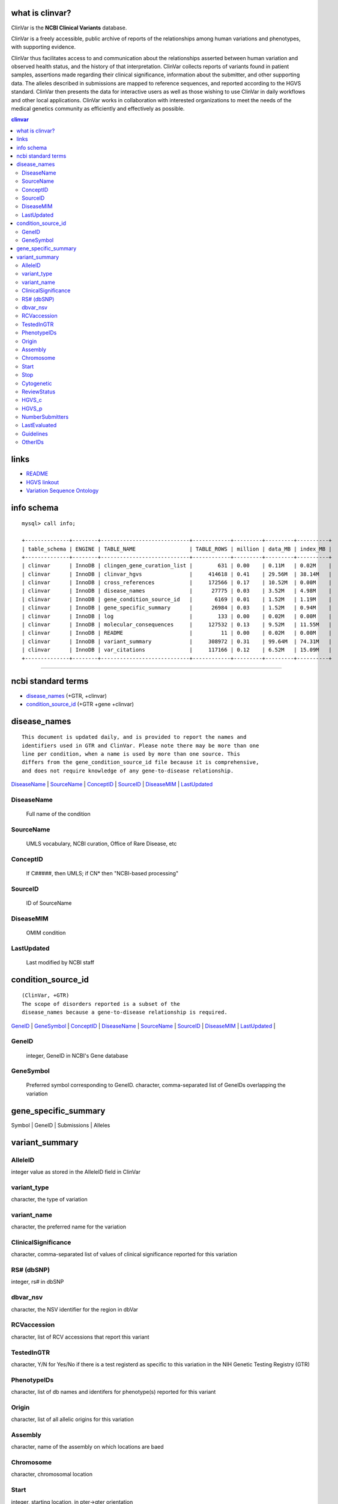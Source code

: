 what is clinvar? 
==================================
ClinVar is the **NCBI Clinical Variants** database.


ClinVar is a freely accessible, public archive of reports of the relationships among human variations and phenotypes, with supporting evidence.

ClinVar thus facilitates access to and communication about the relationships asserted between human variation and observed health status, and the history of that interpretation. ClinVar collects reports of variants found in patient samples, assertions made regarding their clinical significance, information about the submitter, and other supporting data. The alleles described in submissions are mapped to reference sequences, and reported according to the HGVS standard. ClinVar then presents the data for interactive users as well as those wishing to use ClinVar in daily workflows and other local applications. ClinVar works in collaboration with interested organizations to meet the needs of the medical genetics community as efficiently and effectively as possible. 


.. contents:: clinvar

links
======
* `README <ftp://ftp.ncbi.nlm.nih.gov/pub/clinvar/README.txt>`_
* `HGVS linkout <http://www.ncbi.nlm.nih.gov/clinvar/docs/hgvs_types/>`_
* `Variation Sequence Ontology <https://www.ncbi.nlm.nih.gov/variation/docs/glossary>`_


info schema
===========
::

   mysql> call info; 

   +--------------+--------+----------------------------+------------+---------+---------+----------+
   | table_schema | ENGINE | TABLE_NAME                 | TABLE_ROWS | million | data_MB | index_MB |
   +--------------+--------+----------------------------+------------+---------+---------+----------+
   | clinvar      | InnoDB | clingen_gene_curation_list |        631 | 0.00    | 0.11M   | 0.02M    |
   | clinvar      | InnoDB | clinvar_hgvs               |     414618 | 0.41    | 29.56M  | 38.14M   |
   | clinvar      | InnoDB | cross_references           |     172566 | 0.17    | 10.52M  | 0.00M    |
   | clinvar      | InnoDB | disease_names              |      27775 | 0.03    | 3.52M   | 4.98M    |
   | clinvar      | InnoDB | gene_condition_source_id   |       6169 | 0.01    | 1.52M   | 1.19M    |
   | clinvar      | InnoDB | gene_specific_summary      |      26984 | 0.03    | 1.52M   | 0.94M    |
   | clinvar      | InnoDB | log                        |        133 | 0.00    | 0.02M   | 0.00M    |
   | clinvar      | InnoDB | molecular_consequences     |     127532 | 0.13    | 9.52M   | 11.55M   |
   | clinvar      | InnoDB | README                     |         11 | 0.00    | 0.02M   | 0.00M    |
   | clinvar      | InnoDB | variant_summary            |     308972 | 0.31    | 99.64M  | 74.31M   |
   | clinvar      | InnoDB | var_citations              |     117166 | 0.12    | 6.52M   | 15.09M   |
   +--------------+--------+----------------------------+------------+---------+---------+----------+

   
#####################################################################################################


   
ncbi standard terms
==============================
* `disease_names`_ (+GTR, +clinvar)
* `condition_source_id`_ (+GTR +gene +clinvar)


disease_names
=============================
:: 

  This document is updated daily, and is provided to report the names and
  identifiers used in GTR and ClinVar. Please note there may be more than one
  line per condition, when a name is used by more than one source. This
  differs from the gene_condition_source_id file because it is comprehensive,
  and does not require knowledge of any gene-to-disease relationship.

`DiseaseName`_ | 
`SourceName`_  | 
`ConceptID`_   |
`SourceID`_    |
`DiseaseMIM`_  |
`LastUpdated`_ 


DiseaseName
-----------
   Full name of the condition 

SourceName
-----------
   UMLS vocabulary, NCBI curation, Office of Rare Disease, etc 

ConceptID
---------
   If C#####, then UMLS; if CN* then "NCBI-based processing" 


SourceID
--------
   ID of SourceName 

DiseaseMIM
----------
   OMIM condition 

LastUpdated
-----------
   Last modified by NCBI staff 


condition_source_id
=================================================
::

   (ClinVar, +GTR)
   The scope of disorders reported is a subset of the 
   disease_names because a gene-to-disease relationship is required.


`GeneID`_ | 
`GeneSymbol`_ |
`ConceptID`_ | 
`DiseaseName`_ |
`SourceName`_ |
`SourceID`_ |
`DiseaseMIM`_ |
`LastUpdated`_ |



GeneID
------
   integer, GeneID in NCBI's Gene database   

GeneSymbol
----------
   Preferred symbol corresponding to GeneID. 
   character, comma-separated list of GeneIDs overlapping the variation


gene_specific_summary
======================
Symbol | GeneID  | Submissions  | Alleles


variant_summary
===============

AlleleID
--------
integer value as stored in the AlleleID field in ClinVar


variant_type
------------
character, the type of variation


variant_name
------------
character, the preferred name for the variation


ClinicalSignificance
--------------------
character, comma-separated list of values of clinical significance reported for this variation


RS# (dbSNP) 
------------
integer, rs# in dbSNP

dbvar_nsv
---------
character, the NSV identifier for the region in dbVar


RCVaccession
------------
character, list of RCV accessions that report this variant

TestedInGTR            
--------------------
character, Y/N for Yes/No if there is a test registerd as specific to this variation in the NIH Genetic Testing Registry (GTR)

PhenotypeIDs
--------------------
character, list of db names and identifers for phenotype(s) reported for this variant

Origin
--------------------
character, list of all allelic origins for this variation

Assembly
--------------------
character, name of the assembly on which locations are baed

Chromosome
--------------------
character, chromosomal location

Start
--------------------
integer, starting location, in pter->qter orientation

Stop
--------------------
integer, end location, in pter->qter orientation

Cytogenetic
--------------------
character, ISCN band

ReviewStatus
--------------------
character, highest review status for reporting this measure

HGVS_c
--------------------
character, RefSeq cDNA-based HGVS expression

HGVS_p
--------------------
character, RefSeq protein-based HGVS expression

NumberSubmitters
--------------------
integer, number of submissions with this variant

LastEvaluated
--------------------
datetime, the latest time any submitter reported clinical significance

Guidelines
--------------------
character, ACMG only right now, for the reporting of incidental variation in a Gene (NOTE: if ACMG, not a specific to the allele but to the Gene)

OtherIDs
--------------------
character, list of other identifiers or sources of information about this Gene
